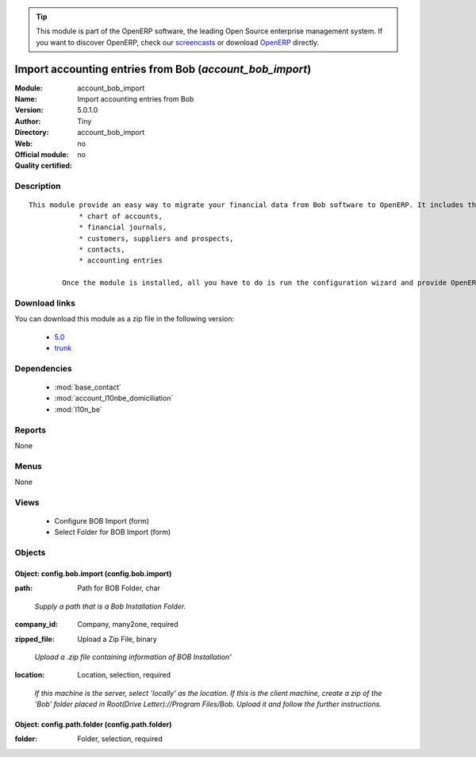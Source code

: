 
.. i18n: .. module:: account_bob_import
.. i18n:     :synopsis: Import accounting entries from Bob 
.. i18n:     :noindex:
.. i18n: .. 
..

.. module:: account_bob_import
    :synopsis: Import accounting entries from Bob 
    :noindex:
.. 

.. i18n: .. raw:: html
.. i18n: 
.. i18n:       <br />
.. i18n:     <link rel="stylesheet" href="../_static/hide_objects_in_sidebar.css" type="text/css" />
..

.. raw:: html

      <br />
    <link rel="stylesheet" href="../_static/hide_objects_in_sidebar.css" type="text/css" />

.. i18n: .. tip:: This module is part of the OpenERP software, the leading Open Source 
.. i18n:   enterprise management system. If you want to discover OpenERP, check our 
.. i18n:   `screencasts <http://openerp.tv>`_ or download 
.. i18n:   `OpenERP <http://openerp.com>`_ directly.
..

.. tip:: This module is part of the OpenERP software, the leading Open Source 
  enterprise management system. If you want to discover OpenERP, check our 
  `screencasts <http://openerp.tv>`_ or download 
  `OpenERP <http://openerp.com>`_ directly.

.. i18n: .. raw:: html
.. i18n: 
.. i18n:     <div class="js-kit-rating" title="" permalink="" standalone="yes" path="/account_bob_import"></div>
.. i18n:     <script src="http://js-kit.com/ratings.js"></script>
..

.. raw:: html

    <div class="js-kit-rating" title="" permalink="" standalone="yes" path="/account_bob_import"></div>
    <script src="http://js-kit.com/ratings.js"></script>

.. i18n: Import accounting entries from Bob (*account_bob_import*)
.. i18n: =========================================================
.. i18n: :Module: account_bob_import
.. i18n: :Name: Import accounting entries from Bob
.. i18n: :Version: 5.0.1.0
.. i18n: :Author: Tiny
.. i18n: :Directory: account_bob_import
.. i18n: :Web: 
.. i18n: :Official module: no
.. i18n: :Quality certified: no
..

Import accounting entries from Bob (*account_bob_import*)
=========================================================
:Module: account_bob_import
:Name: Import accounting entries from Bob
:Version: 5.0.1.0
:Author: Tiny
:Directory: account_bob_import
:Web: 
:Official module: no
:Quality certified: no

.. i18n: Description
.. i18n: -----------
..

Description
-----------

.. i18n: ::
.. i18n: 
.. i18n:   This module provide an easy way to migrate your financial data from Bob software to OpenERP. It includes the import of
.. i18n:               * chart of accounts,
.. i18n:               * financial journals,
.. i18n:               * customers, suppliers and prospects,
.. i18n:               * contacts,
.. i18n:               * accounting entries
.. i18n:   
.. i18n:           Once the module is installed, all you have to do is run the configuration wizard and provide OpenERP the location of the Bob directory where is your data.
..

::

  This module provide an easy way to migrate your financial data from Bob software to OpenERP. It includes the import of
              * chart of accounts,
              * financial journals,
              * customers, suppliers and prospects,
              * contacts,
              * accounting entries
  
          Once the module is installed, all you have to do is run the configuration wizard and provide OpenERP the location of the Bob directory where is your data.

.. i18n: Download links
.. i18n: --------------
..

Download links
--------------

.. i18n: You can download this module as a zip file in the following version:
..

You can download this module as a zip file in the following version:

.. i18n:   * `5.0 <http://www.openerp.com/download/modules/5.0/account_bob_import.zip>`_
.. i18n:   * `trunk <http://www.openerp.com/download/modules/trunk/account_bob_import.zip>`_
..

  * `5.0 <http://www.openerp.com/download/modules/5.0/account_bob_import.zip>`_
  * `trunk <http://www.openerp.com/download/modules/trunk/account_bob_import.zip>`_

.. i18n: Dependencies
.. i18n: ------------
..

Dependencies
------------

.. i18n:  * :mod:`base_contact`
.. i18n:  * :mod:`account_l10nbe_domiciliation`
.. i18n:  * :mod:`l10n_be`
..

 * :mod:`base_contact`
 * :mod:`account_l10nbe_domiciliation`
 * :mod:`l10n_be`

.. i18n: Reports
.. i18n: -------
..

Reports
-------

.. i18n: None
..

None

.. i18n: Menus
.. i18n: -------
..

Menus
-------

.. i18n: None
..

None

.. i18n: Views
.. i18n: -----
..

Views
-----

.. i18n:  * Configure BOB Import (form)
.. i18n:  * Select Folder for BOB Import (form)
..

 * Configure BOB Import (form)
 * Select Folder for BOB Import (form)

.. i18n: Objects
.. i18n: -------
..

Objects
-------

.. i18n: Object: config.bob.import (config.bob.import)
.. i18n: #############################################
..

Object: config.bob.import (config.bob.import)
#############################################

.. i18n: :path: Path for BOB Folder, char
..

:path: Path for BOB Folder, char

.. i18n:     *Supply a path that is a Bob Installation Folder.*
..

    *Supply a path that is a Bob Installation Folder.*

.. i18n: :company_id: Company, many2one, required
..

:company_id: Company, many2one, required

.. i18n: :zipped_file: Upload a Zip File, binary
..

:zipped_file: Upload a Zip File, binary

.. i18n:     *Upload a .zip file containing information of BOB Installation'*
..

    *Upload a .zip file containing information of BOB Installation'*

.. i18n: :location: Location, selection, required
..

:location: Location, selection, required

.. i18n:     *If this machine is the server, select 'locally' as the location. If this is the client machine, create a zip of the 'Bob' folder placed in Root(Drive Letter)://Program Files/Bob. Upload it and follow the further instructions.*
..

    *If this machine is the server, select 'locally' as the location. If this is the client machine, create a zip of the 'Bob' folder placed in Root(Drive Letter)://Program Files/Bob. Upload it and follow the further instructions.*

.. i18n: Object: config.path.folder (config.path.folder)
.. i18n: ###############################################
..

Object: config.path.folder (config.path.folder)
###############################################

.. i18n: :folder: Folder, selection, required
..

:folder: Folder, selection, required
